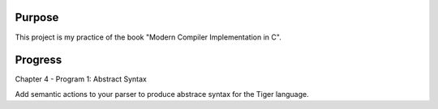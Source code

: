 Purpose
=======

This project is my practice of the book "Modern Compiler Implementation in C".

Progress
========

Chapter 4 - Program 1: Abstract Syntax

Add semantic actions to your parser to produce abstrace syntax for the Tiger
language.
